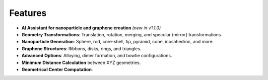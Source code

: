 Features
--------

- **AI Assistant for nanoparticle and graphene creation** *(new in v1.1.0)*
- **Geometry Transformations**: Translation, rotation, merging, and specular (mirror) transformations.
- **Nanoparticle Generation**: Sphere, rod, core-shell, tip, pyramid, cone, icosahedron, and more.
- **Graphene Structures**: Ribbons, disks, rings, and triangles.
- **Advanced Options**: Alloying, dimer formation, and bowtie configurations.
- **Minimum Distance Calculation** between XYZ geometries.
- **Geometrical Center Computation**.


